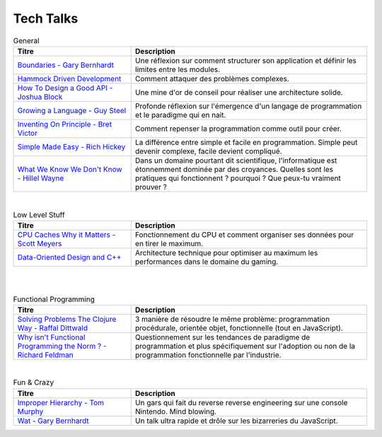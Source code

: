****
Tech Talks
****

.. csv-table:: General 
   :header: "Titre", "Description"
   :widths: 15, 30

   `Boundaries - Gary Bernhardt <https://www.destroyallsoftware.com/talks/boundaries>`_, Une réflexion sur comment structurer son application et définir les limites entre les modules.
   `Hammock Driven Development <https://www.youtube.com/watch?v=f84n5oFoZBc>`_, "Comment attaquer des problèmes complexes."
   `How To Design a Good API - Joshua Block <https://www.youtube.com/watch?v=aAb7hSCtvGw>`_, "Une mine d'or de conseil pour réaliser une architecture solide."
   `Growing a Language - Guy Steel <https://www.youtube.com/watch?v=_ahvzDzKdB0>`_, "Profonde réflexion sur l'émergence d'un langage de programmation et le paradigme qui en nait."
   `Inventing On Principle - Bret Victor <https://www.youtube.com/watch?v=PUv66718DII>`_, "Comment repenser la programmation comme outil pour créer."
   `Simple Made Easy - Rich Hickey <https://www.youtube.com/watch?v=oytL881p-nQ>`_, "La différence entre simple et facile en programmation. Simple peut devenir complexe, facile devient compliqué."
   `What We Know We Don't Know - Hillel Wayne <https://www.youtube.com/watch?v=WELBnE33dpY>`_, "Dans un domaine pourtant dit scientifique, l'informatique est étonnemment dominée par des croyances. Quelles sont les pratiques qui fonctionnent ? pourquoi ? Que peux-tu vraiment prouver ?"
|
.. csv-table:: Low Level Stuff
   :header: "Titre", "Description"
   :widths: 15, 30

   `CPU Caches Why it Matters - Scott Meyers <https://www.youtube.com/watch?v=WDIkqP4JbkE>`_, "Fonctionnement du CPU et comment organiser ses données pour en tirer le maximum."
   `Data-Oriented Design and C++ <https://www.youtube.com/watch?v=rX0ItVEVjHc>`_, "Architecture technique pour optimiser au maximum les performances dans le domaine du gaming."
|
.. csv-table:: Other
   :header: "Titre", "Description"
   :widths: 15, 30
   `10 Things I Regret About Node.js - Ryan Dahl <https://www.youtube.com/watch?v=M3BM9TB-8yA>`_, "Le créateur de NodeJS expliquant son point de vue à postériori sur sa propre techno."
   `Containers From Scratch - Liz Rice <https://www.youtube.com/watch?v=8fi7uSYlOdc>`_, "Refaire Docker from scratch en 30mins en langage Go pour comprendre ce qu'est vraiment Docker."
|
.. csv-table:: Functional Programming
   :header: "Titre", "Description"
   :widths: 15, 30

   `Solving Problems The Clojure Way - Raffal Dittwald <https://www.youtube.com/watch?v=vK1DazRK_a0>`_, "3 manière de résoudre le même problème: programmation procédurale, orientée objet, fonctionnelle (tout en JavaScript)."
   `Why isn't Functional Programming the Norm ? - Richard Feldman <https://www.youtube.com/watch?v=QyJZzq0v7Z4>`_, "Questionnement sur les tendances de paradigme de programmation et plus spécifiquement sur l'adoption ou non de la programmation fonctionnelle par l'industrie."
|
.. csv-table:: Fun & Crazy
   :header: "Titre", "Description"
   :widths: 15, 30

   `Improper Hierarchy - Tom Murphy <https://www.deconstructconf.com/2018/tom-murphy-vii-improper-hierarchy>`_, "Un gars qui fait du reverse reverse engineering sur une console Nintendo. Mind blowing."
   `Wat - Gary Bernhardt <https://www.destroyallsoftware.com/talks/wat>`_, "Un talk ultra rapide et drôle sur les bizarreries du JavaScript."
